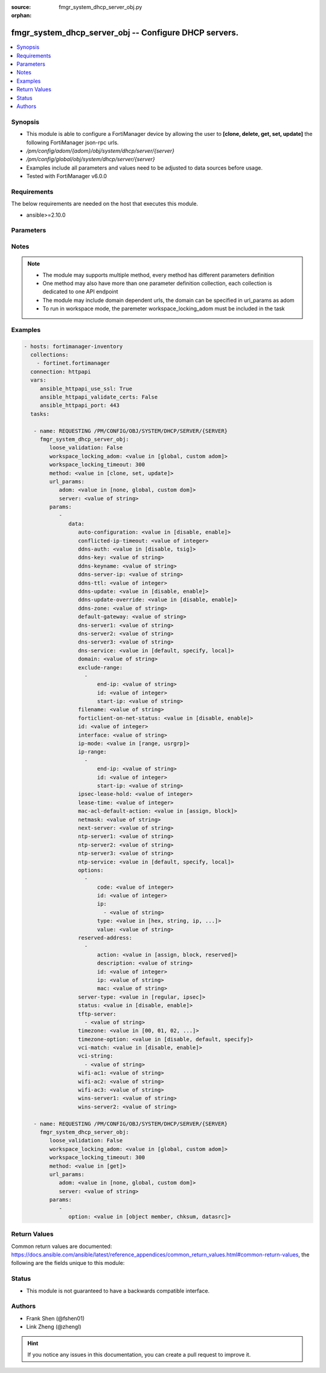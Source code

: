 :source: fmgr_system_dhcp_server_obj.py

:orphan:

.. _fmgr_system_dhcp_server_obj:

fmgr_system_dhcp_server_obj -- Configure DHCP servers.
++++++++++++++++++++++++++++++++++++++++++++++++++++++

.. versionadded:: 2.10

.. contents::
   :local:
   :depth: 1


Synopsis
--------

- This module is able to configure a FortiManager device by allowing the user to **[clone, delete, get, set, update]** the following FortiManager json-rpc urls.
- `/pm/config/adom/{adom}/obj/system/dhcp/server/{server}`
- `/pm/config/global/obj/system/dhcp/server/{server}`
- Examples include all parameters and values need to be adjusted to data sources before usage.
- Tested with FortiManager v6.0.0


Requirements
------------
The below requirements are needed on the host that executes this module.

- ansible>=2.10.0



Parameters
----------

.. raw:: html

 <ul>
 <li><span class="li-head">loose_validation</span> - Do parameter validation in a loose way <span class="li-normal">type: bool</span> <span class="li-required">required: false</span> <span class="li-normal">default: false</span>  </li>
 <li><span class="li-head">workspace_locking_adom</span> - Acquire the workspace lock if FortiManager is running in workspace mode <span class="li-normal">type: str</span> <span class="li-required">required: false</span> <span class="li-normal"> choices: global, custom dom</span> </li>
 <li><span class="li-head">workspace_locking_timeout</span> - The maximum time in seconds to wait for other users to release workspace lock <span class="li-normal">type: integer</span> <span class="li-required">required: false</span>  <span class="li-normal">default: 300</span> </li>
 <li><span class="li-head">url_params</span> - parameters in url path <span class="li-normal">type: dict</span> <span class="li-required">required: true</span></li>
 <ul class="ul-self">
 <li><span class="li-head">adom</span> - the domain prefix <span class="li-normal">type: str</span> <span class="li-normal"> choices: none, global, custom dom</span></li>
 <li><span class="li-head">server</span> - the object name <span class="li-normal">type: str</span> </li>
 </ul>
 <li><span class="li-head">parameters for method: [clone, set, update]</span> - Configure DHCP servers.</li>
 <ul class="ul-self">
 <li><span class="li-head">data</span> - No description for the parameter <span class="li-normal">type: dict</span> <ul class="ul-self">
 <li><span class="li-head">auto-configuration</span> - Enable/disable auto configuration. <span class="li-normal">type: str</span>  <span class="li-normal">choices: [disable, enable]</span> </li>
 <li><span class="li-head">conflicted-ip-timeout</span> - Time in seconds to wait after a conflicted IP address is removed from the DHCP range before it can be reused. <span class="li-normal">type: int</span> </li>
 <li><span class="li-head">ddns-auth</span> - DDNS authentication mode. <span class="li-normal">type: str</span>  <span class="li-normal">choices: [disable, tsig]</span> </li>
 <li><span class="li-head">ddns-key</span> - DDNS update key (base 64 encoding). <span class="li-normal">type: str</span> </li>
 <li><span class="li-head">ddns-keyname</span> - DDNS update key name. <span class="li-normal">type: str</span> </li>
 <li><span class="li-head">ddns-server-ip</span> - DDNS server IP. <span class="li-normal">type: str</span> </li>
 <li><span class="li-head">ddns-ttl</span> - TTL. <span class="li-normal">type: int</span> </li>
 <li><span class="li-head">ddns-update</span> - Enable/disable DDNS update for DHCP. <span class="li-normal">type: str</span>  <span class="li-normal">choices: [disable, enable]</span> </li>
 <li><span class="li-head">ddns-update-override</span> - Enable/disable DDNS update override for DHCP. <span class="li-normal">type: str</span>  <span class="li-normal">choices: [disable, enable]</span> </li>
 <li><span class="li-head">ddns-zone</span> - Zone of your domain name (ex. <span class="li-normal">type: str</span> </li>
 <li><span class="li-head">default-gateway</span> - Default gateway IP address assigned by the DHCP server. <span class="li-normal">type: str</span> </li>
 <li><span class="li-head">dns-server1</span> - DNS server 1. <span class="li-normal">type: str</span> </li>
 <li><span class="li-head">dns-server2</span> - DNS server 2. <span class="li-normal">type: str</span> </li>
 <li><span class="li-head">dns-server3</span> - DNS server 3. <span class="li-normal">type: str</span> </li>
 <li><span class="li-head">dns-service</span> - Options for assigning DNS servers to DHCP clients. <span class="li-normal">type: str</span>  <span class="li-normal">choices: [default, specify, local]</span> </li>
 <li><span class="li-head">domain</span> - Domain name suffix for the IP addresses that the DHCP server assigns to clients. <span class="li-normal">type: str</span> </li>
 <li><span class="li-head">exclude-range</span> - No description for the parameter <span class="li-normal">type: array</span> <ul class="ul-self">
 <li><span class="li-head">end-ip</span> - End of IP range. <span class="li-normal">type: str</span> </li>
 <li><span class="li-head">id</span> - ID. <span class="li-normal">type: int</span> </li>
 <li><span class="li-head">start-ip</span> - Start of IP range. <span class="li-normal">type: str</span> </li>
 </ul>
 <li><span class="li-head">filename</span> - Name of the boot file on the TFTP server. <span class="li-normal">type: str</span> </li>
 <li><span class="li-head">forticlient-on-net-status</span> - Enable/disable FortiClient-On-Net service for this DHCP server. <span class="li-normal">type: str</span>  <span class="li-normal">choices: [disable, enable]</span> </li>
 <li><span class="li-head">id</span> - ID. <span class="li-normal">type: int</span> </li>
 <li><span class="li-head">interface</span> - DHCP server can assign IP configurations to clients connected to this interface. <span class="li-normal">type: str</span> </li>
 <li><span class="li-head">ip-mode</span> - Method used to assign client IP. <span class="li-normal">type: str</span>  <span class="li-normal">choices: [range, usrgrp]</span> </li>
 <li><span class="li-head">ip-range</span> - No description for the parameter <span class="li-normal">type: array</span> <ul class="ul-self">
 <li><span class="li-head">end-ip</span> - End of IP range. <span class="li-normal">type: str</span> </li>
 <li><span class="li-head">id</span> - ID. <span class="li-normal">type: int</span> </li>
 <li><span class="li-head">start-ip</span> - Start of IP range. <span class="li-normal">type: str</span> </li>
 </ul>
 <li><span class="li-head">ipsec-lease-hold</span> - DHCP over IPsec leases expire this many seconds after tunnel down (0 to disable forced-expiry). <span class="li-normal">type: int</span> </li>
 <li><span class="li-head">lease-time</span> - Lease time in seconds, 0 means unlimited. <span class="li-normal">type: int</span> </li>
 <li><span class="li-head">mac-acl-default-action</span> - MAC access control default action (allow or block assigning IP settings). <span class="li-normal">type: str</span>  <span class="li-normal">choices: [assign, block]</span> </li>
 <li><span class="li-head">netmask</span> - Netmask assigned by the DHCP server. <span class="li-normal">type: str</span> </li>
 <li><span class="li-head">next-server</span> - IP address of a server (for example, a TFTP sever) that DHCP clients can download a boot file from. <span class="li-normal">type: str</span> </li>
 <li><span class="li-head">ntp-server1</span> - NTP server 1. <span class="li-normal">type: str</span> </li>
 <li><span class="li-head">ntp-server2</span> - NTP server 2. <span class="li-normal">type: str</span> </li>
 <li><span class="li-head">ntp-server3</span> - NTP server 3. <span class="li-normal">type: str</span> </li>
 <li><span class="li-head">ntp-service</span> - Options for assigning Network Time Protocol (NTP) servers to DHCP clients. <span class="li-normal">type: str</span>  <span class="li-normal">choices: [default, specify, local]</span> </li>
 <li><span class="li-head">options</span> - No description for the parameter <span class="li-normal">type: array</span> <ul class="ul-self">
 <li><span class="li-head">code</span> - DHCP option code. <span class="li-normal">type: int</span> </li>
 <li><span class="li-head">id</span> - ID. <span class="li-normal">type: int</span> </li>
 <li><span class="li-head">ip</span> - No description for the parameter <span class="li-normal">type: array</span> <ul class="ul-self">
 <li><span class="li-head">{no-name}</span> - No description for the parameter <span class="li-normal">type: str</span> </li>
 </ul>
 <li><span class="li-head">type</span> - DHCP option type. <span class="li-normal">type: str</span>  <span class="li-normal">choices: [hex, string, ip, fqdn]</span> </li>
 <li><span class="li-head">value</span> - DHCP option value. <span class="li-normal">type: str</span> </li>
 </ul>
 <li><span class="li-head">reserved-address</span> - No description for the parameter <span class="li-normal">type: array</span> <ul class="ul-self">
 <li><span class="li-head">action</span> - Options for the DHCP server to configure the client with the reserved MAC address. <span class="li-normal">type: str</span>  <span class="li-normal">choices: [assign, block, reserved]</span> </li>
 <li><span class="li-head">description</span> - Description. <span class="li-normal">type: str</span> </li>
 <li><span class="li-head">id</span> - ID. <span class="li-normal">type: int</span> </li>
 <li><span class="li-head">ip</span> - IP address to be reserved for the MAC address. <span class="li-normal">type: str</span> </li>
 <li><span class="li-head">mac</span> - MAC address of the client that will get the reserved IP address. <span class="li-normal">type: str</span> </li>
 </ul>
 <li><span class="li-head">server-type</span> - DHCP server can be a normal DHCP server or an IPsec DHCP server. <span class="li-normal">type: str</span>  <span class="li-normal">choices: [regular, ipsec]</span> </li>
 <li><span class="li-head">status</span> - Enable/disable this DHCP configuration. <span class="li-normal">type: str</span>  <span class="li-normal">choices: [disable, enable]</span> </li>
 <li><span class="li-head">tftp-server</span> - No description for the parameter <span class="li-normal">type: array</span> <ul class="ul-self">
 <li><span class="li-head">{no-name}</span> - No description for the parameter <span class="li-normal">type: str</span> </li>
 </ul>
 <li><span class="li-head">timezone</span> - Select the time zone to be assigned to DHCP clients. <span class="li-normal">type: str</span>  <span class="li-normal">choices: [00, 01, 02, 03, 04, 05, 06, 07, 08, 09, 10, 11, 12, 13, 14, 15, 16, 17, 18, 19, 20, 21, 22, 23, 24, 25, 26, 27, 28, 29, 30, 31, 32, 33, 34, 35, 36, 37, 38, 39, 40, 41, 42, 43, 44, 45, 46, 47, 48, 49, 50, 51, 52, 53, 54, 55, 56, 57, 58, 59, 60, 61, 62, 63, 64, 65, 66, 67, 68, 69, 70, 71, 72, 73, 74, 75, 76, 77, 78, 79, 80, 81, 82, 83, 84, 85, 86, 87]</span> </li>
 <li><span class="li-head">timezone-option</span> - Options for the DHCP server to set the clients time zone. <span class="li-normal">type: str</span>  <span class="li-normal">choices: [disable, default, specify]</span> </li>
 <li><span class="li-head">vci-match</span> - Enable/disable vendor class identifier (VCI) matching. <span class="li-normal">type: str</span>  <span class="li-normal">choices: [disable, enable]</span> </li>
 <li><span class="li-head">vci-string</span> - No description for the parameter <span class="li-normal">type: array</span> <ul class="ul-self">
 <li><span class="li-head">{no-name}</span> - No description for the parameter <span class="li-normal">type: str</span> </li>
 </ul>
 <li><span class="li-head">wifi-ac1</span> - WiFi Access Controller 1 IP address (DHCP option 138, RFC 5417). <span class="li-normal">type: str</span> </li>
 <li><span class="li-head">wifi-ac2</span> - WiFi Access Controller 2 IP address (DHCP option 138, RFC 5417). <span class="li-normal">type: str</span> </li>
 <li><span class="li-head">wifi-ac3</span> - WiFi Access Controller 3 IP address (DHCP option 138, RFC 5417). <span class="li-normal">type: str</span> </li>
 <li><span class="li-head">wins-server1</span> - WINS server 1. <span class="li-normal">type: str</span> </li>
 <li><span class="li-head">wins-server2</span> - WINS server 2. <span class="li-normal">type: str</span> </li>
 </ul>
 </ul>
 <li><span class="li-head">parameters for method: [delete]</span> - Configure DHCP servers.</li>
 <ul class="ul-self">
 </ul>
 <li><span class="li-head">parameters for method: [get]</span> - Configure DHCP servers.</li>
 <ul class="ul-self">
 <li><span class="li-head">option</span> - Set fetch option for the request. <span class="li-normal">type: str</span>  <span class="li-normal">choices: [object member, chksum, datasrc]</span> </li>
 </ul>
 </ul>






Notes
-----
.. note::

   - The module may supports multiple method, every method has different parameters definition

   - One method may also have more than one parameter definition collection, each collection is dedicated to one API endpoint

   - The module may include domain dependent urls, the domain can be specified in url_params as adom

   - To run in workspace mode, the paremeter workspace_locking_adom must be included in the task

Examples
--------

.. code-block:: yaml+jinja

 - hosts: fortimanager-inventory
   collections:
     - fortinet.fortimanager
   connection: httpapi
   vars:
      ansible_httpapi_use_ssl: True
      ansible_httpapi_validate_certs: False
      ansible_httpapi_port: 443
   tasks:

    - name: REQUESTING /PM/CONFIG/OBJ/SYSTEM/DHCP/SERVER/{SERVER}
      fmgr_system_dhcp_server_obj:
         loose_validation: False
         workspace_locking_adom: <value in [global, custom adom]>
         workspace_locking_timeout: 300
         method: <value in [clone, set, update]>
         url_params:
            adom: <value in [none, global, custom dom]>
            server: <value of string>
         params:
            -
               data:
                  auto-configuration: <value in [disable, enable]>
                  conflicted-ip-timeout: <value of integer>
                  ddns-auth: <value in [disable, tsig]>
                  ddns-key: <value of string>
                  ddns-keyname: <value of string>
                  ddns-server-ip: <value of string>
                  ddns-ttl: <value of integer>
                  ddns-update: <value in [disable, enable]>
                  ddns-update-override: <value in [disable, enable]>
                  ddns-zone: <value of string>
                  default-gateway: <value of string>
                  dns-server1: <value of string>
                  dns-server2: <value of string>
                  dns-server3: <value of string>
                  dns-service: <value in [default, specify, local]>
                  domain: <value of string>
                  exclude-range:
                    -
                        end-ip: <value of string>
                        id: <value of integer>
                        start-ip: <value of string>
                  filename: <value of string>
                  forticlient-on-net-status: <value in [disable, enable]>
                  id: <value of integer>
                  interface: <value of string>
                  ip-mode: <value in [range, usrgrp]>
                  ip-range:
                    -
                        end-ip: <value of string>
                        id: <value of integer>
                        start-ip: <value of string>
                  ipsec-lease-hold: <value of integer>
                  lease-time: <value of integer>
                  mac-acl-default-action: <value in [assign, block]>
                  netmask: <value of string>
                  next-server: <value of string>
                  ntp-server1: <value of string>
                  ntp-server2: <value of string>
                  ntp-server3: <value of string>
                  ntp-service: <value in [default, specify, local]>
                  options:
                    -
                        code: <value of integer>
                        id: <value of integer>
                        ip:
                          - <value of string>
                        type: <value in [hex, string, ip, ...]>
                        value: <value of string>
                  reserved-address:
                    -
                        action: <value in [assign, block, reserved]>
                        description: <value of string>
                        id: <value of integer>
                        ip: <value of string>
                        mac: <value of string>
                  server-type: <value in [regular, ipsec]>
                  status: <value in [disable, enable]>
                  tftp-server:
                    - <value of string>
                  timezone: <value in [00, 01, 02, ...]>
                  timezone-option: <value in [disable, default, specify]>
                  vci-match: <value in [disable, enable]>
                  vci-string:
                    - <value of string>
                  wifi-ac1: <value of string>
                  wifi-ac2: <value of string>
                  wifi-ac3: <value of string>
                  wins-server1: <value of string>
                  wins-server2: <value of string>

    - name: REQUESTING /PM/CONFIG/OBJ/SYSTEM/DHCP/SERVER/{SERVER}
      fmgr_system_dhcp_server_obj:
         loose_validation: False
         workspace_locking_adom: <value in [global, custom adom]>
         workspace_locking_timeout: 300
         method: <value in [get]>
         url_params:
            adom: <value in [none, global, custom dom]>
            server: <value of string>
         params:
            -
               option: <value in [object member, chksum, datasrc]>



Return Values
-------------


Common return values are documented: https://docs.ansible.com/ansible/latest/reference_appendices/common_return_values.html#common-return-values, the following are the fields unique to this module:


.. raw:: html

 <ul>
 <li><span class="li-return"> return values for method: [clone, set, update]</span> </li>
 <ul class="ul-self">
 <li><span class="li-return">data</span>
 - No description for the parameter <span class="li-normal">type: dict</span> <ul class="ul-self">
 <li> <span class="li-return"> id </span> - ID. <span class="li-normal">type: int</span>  </li>
 </ul>
 <li><span class="li-return">status</span>
 - No description for the parameter <span class="li-normal">type: dict</span> <ul class="ul-self">
 <li> <span class="li-return"> code </span> - No description for the parameter <span class="li-normal">type: int</span>  </li>
 <li> <span class="li-return"> message </span> - No description for the parameter <span class="li-normal">type: str</span>  </li>
 </ul>
 <li><span class="li-return">url</span>
 - No description for the parameter <span class="li-normal">type: str</span>  <span class="li-normal">example: /pm/config/adom/{adom}/obj/system/dhcp/server/{server}</span>  </li>
 </ul>
 <li><span class="li-return"> return values for method: [delete]</span> </li>
 <ul class="ul-self">
 <li><span class="li-return">status</span>
 - No description for the parameter <span class="li-normal">type: dict</span> <ul class="ul-self">
 <li> <span class="li-return"> code </span> - No description for the parameter <span class="li-normal">type: int</span>  </li>
 <li> <span class="li-return"> message </span> - No description for the parameter <span class="li-normal">type: str</span>  </li>
 </ul>
 <li><span class="li-return">url</span>
 - No description for the parameter <span class="li-normal">type: str</span>  <span class="li-normal">example: /pm/config/adom/{adom}/obj/system/dhcp/server/{server}</span>  </li>
 </ul>
 <li><span class="li-return"> return values for method: [get]</span> </li>
 <ul class="ul-self">
 <li><span class="li-return">data</span>
 - No description for the parameter <span class="li-normal">type: dict</span> <ul class="ul-self">
 <li> <span class="li-return"> auto-configuration </span> - Enable/disable auto configuration. <span class="li-normal">type: str</span>  </li>
 <li> <span class="li-return"> conflicted-ip-timeout </span> - Time in seconds to wait after a conflicted IP address is removed from the DHCP range before it can be reused. <span class="li-normal">type: int</span>  </li>
 <li> <span class="li-return"> ddns-auth </span> - DDNS authentication mode. <span class="li-normal">type: str</span>  </li>
 <li> <span class="li-return"> ddns-key </span> - DDNS update key (base 64 encoding). <span class="li-normal">type: str</span>  </li>
 <li> <span class="li-return"> ddns-keyname </span> - DDNS update key name. <span class="li-normal">type: str</span>  </li>
 <li> <span class="li-return"> ddns-server-ip </span> - DDNS server IP. <span class="li-normal">type: str</span>  </li>
 <li> <span class="li-return"> ddns-ttl </span> - TTL. <span class="li-normal">type: int</span>  </li>
 <li> <span class="li-return"> ddns-update </span> - Enable/disable DDNS update for DHCP. <span class="li-normal">type: str</span>  </li>
 <li> <span class="li-return"> ddns-update-override </span> - Enable/disable DDNS update override for DHCP. <span class="li-normal">type: str</span>  </li>
 <li> <span class="li-return"> ddns-zone </span> - Zone of your domain name (ex. <span class="li-normal">type: str</span>  </li>
 <li> <span class="li-return"> default-gateway </span> - Default gateway IP address assigned by the DHCP server. <span class="li-normal">type: str</span>  </li>
 <li> <span class="li-return"> dns-server1 </span> - DNS server 1. <span class="li-normal">type: str</span>  </li>
 <li> <span class="li-return"> dns-server2 </span> - DNS server 2. <span class="li-normal">type: str</span>  </li>
 <li> <span class="li-return"> dns-server3 </span> - DNS server 3. <span class="li-normal">type: str</span>  </li>
 <li> <span class="li-return"> dns-service </span> - Options for assigning DNS servers to DHCP clients. <span class="li-normal">type: str</span>  </li>
 <li> <span class="li-return"> domain </span> - Domain name suffix for the IP addresses that the DHCP server assigns to clients. <span class="li-normal">type: str</span>  </li>
 <li> <span class="li-return"> exclude-range </span> - No description for the parameter <span class="li-normal">type: array</span> <ul class="ul-self">
 <li> <span class="li-return"> end-ip </span> - End of IP range. <span class="li-normal">type: str</span>  </li>
 <li> <span class="li-return"> id </span> - ID. <span class="li-normal">type: int</span>  </li>
 <li> <span class="li-return"> start-ip </span> - Start of IP range. <span class="li-normal">type: str</span>  </li>
 </ul>
 <li> <span class="li-return"> filename </span> - Name of the boot file on the TFTP server. <span class="li-normal">type: str</span>  </li>
 <li> <span class="li-return"> forticlient-on-net-status </span> - Enable/disable FortiClient-On-Net service for this DHCP server. <span class="li-normal">type: str</span>  </li>
 <li> <span class="li-return"> id </span> - ID. <span class="li-normal">type: int</span>  </li>
 <li> <span class="li-return"> interface </span> - DHCP server can assign IP configurations to clients connected to this interface. <span class="li-normal">type: str</span>  </li>
 <li> <span class="li-return"> ip-mode </span> - Method used to assign client IP. <span class="li-normal">type: str</span>  </li>
 <li> <span class="li-return"> ip-range </span> - No description for the parameter <span class="li-normal">type: array</span> <ul class="ul-self">
 <li> <span class="li-return"> end-ip </span> - End of IP range. <span class="li-normal">type: str</span>  </li>
 <li> <span class="li-return"> id </span> - ID. <span class="li-normal">type: int</span>  </li>
 <li> <span class="li-return"> start-ip </span> - Start of IP range. <span class="li-normal">type: str</span>  </li>
 </ul>
 <li> <span class="li-return"> ipsec-lease-hold </span> - DHCP over IPsec leases expire this many seconds after tunnel down (0 to disable forced-expiry). <span class="li-normal">type: int</span>  </li>
 <li> <span class="li-return"> lease-time </span> - Lease time in seconds, 0 means unlimited. <span class="li-normal">type: int</span>  </li>
 <li> <span class="li-return"> mac-acl-default-action </span> - MAC access control default action (allow or block assigning IP settings). <span class="li-normal">type: str</span>  </li>
 <li> <span class="li-return"> netmask </span> - Netmask assigned by the DHCP server. <span class="li-normal">type: str</span>  </li>
 <li> <span class="li-return"> next-server </span> - IP address of a server (for example, a TFTP sever) that DHCP clients can download a boot file from. <span class="li-normal">type: str</span>  </li>
 <li> <span class="li-return"> ntp-server1 </span> - NTP server 1. <span class="li-normal">type: str</span>  </li>
 <li> <span class="li-return"> ntp-server2 </span> - NTP server 2. <span class="li-normal">type: str</span>  </li>
 <li> <span class="li-return"> ntp-server3 </span> - NTP server 3. <span class="li-normal">type: str</span>  </li>
 <li> <span class="li-return"> ntp-service </span> - Options for assigning Network Time Protocol (NTP) servers to DHCP clients. <span class="li-normal">type: str</span>  </li>
 <li> <span class="li-return"> options </span> - No description for the parameter <span class="li-normal">type: array</span> <ul class="ul-self">
 <li> <span class="li-return"> code </span> - DHCP option code. <span class="li-normal">type: int</span>  </li>
 <li> <span class="li-return"> id </span> - ID. <span class="li-normal">type: int</span>  </li>
 <li> <span class="li-return"> ip </span> - No description for the parameter <span class="li-normal">type: array</span> <ul class="ul-self">
 <li><span class="li-return">{no-name}</span> - No description for the parameter <span class="li-normal">type: str</span>  </li>
 </ul>
 <li> <span class="li-return"> type </span> - DHCP option type. <span class="li-normal">type: str</span>  </li>
 <li> <span class="li-return"> value </span> - DHCP option value. <span class="li-normal">type: str</span>  </li>
 </ul>
 <li> <span class="li-return"> reserved-address </span> - No description for the parameter <span class="li-normal">type: array</span> <ul class="ul-self">
 <li> <span class="li-return"> action </span> - Options for the DHCP server to configure the client with the reserved MAC address. <span class="li-normal">type: str</span>  </li>
 <li> <span class="li-return"> description </span> - Description. <span class="li-normal">type: str</span>  </li>
 <li> <span class="li-return"> id </span> - ID. <span class="li-normal">type: int</span>  </li>
 <li> <span class="li-return"> ip </span> - IP address to be reserved for the MAC address. <span class="li-normal">type: str</span>  </li>
 <li> <span class="li-return"> mac </span> - MAC address of the client that will get the reserved IP address. <span class="li-normal">type: str</span>  </li>
 </ul>
 <li> <span class="li-return"> server-type </span> - DHCP server can be a normal DHCP server or an IPsec DHCP server. <span class="li-normal">type: str</span>  </li>
 <li> <span class="li-return"> status </span> - Enable/disable this DHCP configuration. <span class="li-normal">type: str</span>  </li>
 <li> <span class="li-return"> tftp-server </span> - No description for the parameter <span class="li-normal">type: array</span> <ul class="ul-self">
 <li><span class="li-return">{no-name}</span> - No description for the parameter <span class="li-normal">type: str</span>  </li>
 </ul>
 <li> <span class="li-return"> timezone </span> - Select the time zone to be assigned to DHCP clients. <span class="li-normal">type: str</span>  </li>
 <li> <span class="li-return"> timezone-option </span> - Options for the DHCP server to set the clients time zone. <span class="li-normal">type: str</span>  </li>
 <li> <span class="li-return"> vci-match </span> - Enable/disable vendor class identifier (VCI) matching. <span class="li-normal">type: str</span>  </li>
 <li> <span class="li-return"> vci-string </span> - No description for the parameter <span class="li-normal">type: array</span> <ul class="ul-self">
 <li><span class="li-return">{no-name}</span> - No description for the parameter <span class="li-normal">type: str</span>  </li>
 </ul>
 <li> <span class="li-return"> wifi-ac1 </span> - WiFi Access Controller 1 IP address (DHCP option 138, RFC 5417). <span class="li-normal">type: str</span>  </li>
 <li> <span class="li-return"> wifi-ac2 </span> - WiFi Access Controller 2 IP address (DHCP option 138, RFC 5417). <span class="li-normal">type: str</span>  </li>
 <li> <span class="li-return"> wifi-ac3 </span> - WiFi Access Controller 3 IP address (DHCP option 138, RFC 5417). <span class="li-normal">type: str</span>  </li>
 <li> <span class="li-return"> wins-server1 </span> - WINS server 1. <span class="li-normal">type: str</span>  </li>
 <li> <span class="li-return"> wins-server2 </span> - WINS server 2. <span class="li-normal">type: str</span>  </li>
 </ul>
 <li><span class="li-return">status</span>
 - No description for the parameter <span class="li-normal">type: dict</span> <ul class="ul-self">
 <li> <span class="li-return"> code </span> - No description for the parameter <span class="li-normal">type: int</span>  </li>
 <li> <span class="li-return"> message </span> - No description for the parameter <span class="li-normal">type: str</span>  </li>
 </ul>
 <li><span class="li-return">url</span>
 - No description for the parameter <span class="li-normal">type: str</span>  <span class="li-normal">example: /pm/config/adom/{adom}/obj/system/dhcp/server/{server}</span>  </li>
 </ul>
 </ul>





Status
------

- This module is not guaranteed to have a backwards compatible interface.


Authors
-------

- Frank Shen (@fshen01)
- Link Zheng (@zhengl)


.. hint::

    If you notice any issues in this documentation, you can create a pull request to improve it.



